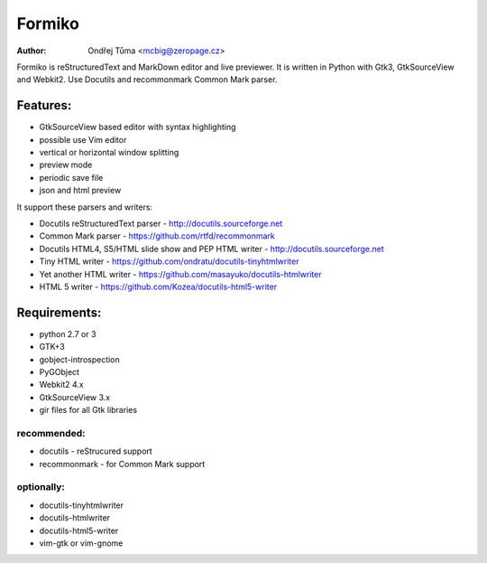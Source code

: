 Formiko
=======

:author: Ondřej Tůma <mcbig@zeropage.cz>

Formiko is reStructuredText and MarkDown editor and live previewer. It is written in Python with Gtk3, GtkSourceView and Webkit2. Use Docutils and recommonmark Common Mark parser.

Features:
---------
* GtkSourceView based editor with syntax highlighting
* possible use Vim editor
* vertical or horizontal window splitting
* preview mode
* periodic save file
* json and html preview

It support these parsers and writers:

* Docutils reStructuredText parser - http://docutils.sourceforge.net
* Common Mark parser - https://github.com/rtfd/recommonmark
* Docutils HTML4, S5/HTML slide show and PEP HTML writer - http://docutils.sourceforge.net
* Tiny HTML writer - https://github.com/ondratu/docutils-tinyhtmlwriter
* Yet another HTML writer - https://github.com/masayuko/docutils-htmlwriter
* HTML 5 writer - https://github.com/Kozea/docutils-html5-writer

Requirements:
-------------
* python 2.7 or 3
* GTK+3
* gobject-introspection
* PyGObject
* Webkit2 4.x
* GtkSourceView 3.x
* gir files for all Gtk libraries

recommended:
~~~~~~~~~~~~

* docutils - reStrucured support
* recommonmark - for Common Mark support

optionally:
~~~~~~~~~~~

* docutils-tinyhtmlwriter
* docutils-htmlwriter
* docutils-html5-writer
* vim-gtk or vim-gnome
